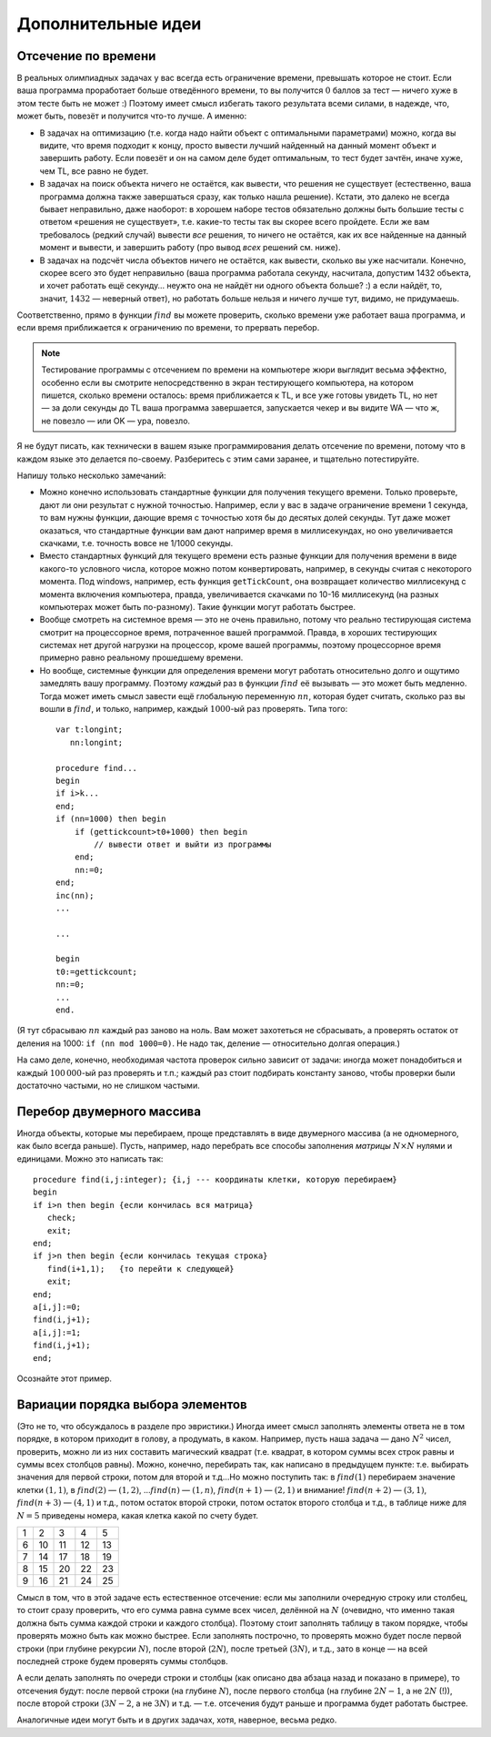 Дополнительные идеи
===================

Отсечение по времени
--------------------

В реальных олимпиадных задачах у вас всегда есть ограничение времени,
превышать которое не стоит. Если ваша программа проработает больше
отведённого времени, то вы получится :math:`0` баллов за тест — ничего
хуже в этом тесте быть не может :) Поэтому имеет смысл избегать такого
результата всеми силами, в надежде, что, может быть, повезёт и получится
что-то лучше. А именно:

-  В задачах на оптимизацию (т.е. когда надо найти объект с оптимальными
   параметрами) можно, когда вы видите, что время подходит к концу,
   просто вывести лучший найденный на данный момент объект и завершить
   работу. Если повезёт и он на самом деле будет оптимальным, то тест
   будет зачтён, иначе хуже, чем TL, все равно не будет.

-  В задачах на поиск объекта ничего не остаётся, как вывести, что
   решения не существует (естественно, ваша программа должна также
   завершаться сразу, как только нашла решение). Кстати, это далеко не
   всегда бывает неправильно, даже наоборот: в хорошем наборе тестов
   обязательно должны быть большие тесты с ответом «решения не
   существует», т.е. какие-то тесты так вы скорее всего пройдете. 
   Если же вам требовалось (редкий случай) вывести *все*
   решения, то ничего не остаётся, как их все найденные на данный момент
   и вывести, и завершить работу (про вывод *всех* решений см. ниже).

-  В задачах на подсчёт числа объектов ничего не остаётся, как вывести,
   сколько вы уже насчитали. Конечно, скорее всего это будет неправильно
   (ваша программа работала секунду, насчитала, допустим 1432 объекта, и
   хочет работать ещё секунду… неужто она не найдёт ни одного объекта
   больше? :) а если найдёт, то, значит, :math:`1432` — неверный ответ),
   но работать больше нельзя и ничего лучше тут, видимо, не придумаешь.

Соответственно, прямо в функции :math:`find` вы можете проверить, сколько времени
уже работает ваша программа, и если время приближается к ограничению по времени,
то прервать перебор.

.. note::
   Тестирование программы с отсечением по времени на компьютере
   жюри выглядит весьма эффектно, особенно если вы смотрите непосредственно
   в экран тестирующего компьютера, на котором пишется, сколько времени
   осталось: время приближается к TL, и все уже готовы увидеть TL, но нет —
   за доли секунды до TL ваша программа завершается, запускается чекер и вы
   видите WA — что ж, не повезло — или OK — ура, повезло.


Я не будут писать, как технически в вашем языке программирования делать отсечение по времени,
потому что в каждом языке это делается по-своему. Разберитесь с этим сами заранее,
и тщательно потестируйте.

Напишу только несколько замечаний:

- Можно конечно использовать стандартные функции для получения текущего времени.
  Только проверьте, дают ли они результат с нужной точностью. Например, если у вас в задаче
  ограничение времени 1 секунда, то вам нужны функции, дающие время с точностью
  хотя бы до десятых долей секунды. Тут даже может оказаться, что стандартные функции
  вам дают например время в миллисекундах, но оно увеличивается скачками, т.е. точность
  вовсе не 1/1000 секунды.
- Вместо стандартных функций для текущего времени есть разные функции для получения
  времени в виде какого-то условного числа, которое можно потом конвертировать, например,
  в секунды считая с некоторого момента. Под windows, например, есть функция ``getTickCount``,
  она возвращает количество миллисекунд с момента включения компьютера, правда, увеличивается
  скачками по 10-16 миллисекунд (на разных компьютерах может быть по-разному). Такие функции
  могут работать быстрее.
- Вообще смотреть на системное время — это не очень правильно, потому что реально 
  тестирующая система смотрит на процессорное время, потраченное вашей программой.
  Правда, в хороших тестирующих системах нет другой нагрузки на процессор, кроме вашей программы,
  поэтому процессорное время примерно равно реальному прошедшему времени.
- Но вообще, системные функции для определения времени могут работать относительно долго
  и ощутимо замедлять вашу программу. Поэтому *каждый* раз в функции :math:`find` её вызывать — это
  может быть медленно. Тогда может иметь смысл завести ещё глобальную
  переменную :math:`nn`, которая будет считать, сколько раз вы вошли в
  :math:`find`, и только, например, каждый :math:`1000`-ый раз проверять.
  Типа того:

 ::

    var t:longint;
       nn:longint;
         
    procedure find...
    begin
    if i>k...
    end;
    if (nn=1000) then begin
        if (gettickcount>t0+1000) then begin
            // вывести ответ и выйти из программы
        end;
        nn:=0;
    end;
    inc(nn);
    ...

    ...

    begin
    t0:=gettickcount;
    nn:=0;
    ...
    end.

(Я тут сбрасываю :math:`nn` каждый раз заново на ноль. Вам может захотеться
не сбрасывать, а проверять остаток от деления на 1000: ``if (nn mod 1000=0)``.
Не надо так, деление — относительно долгая операция.)

На само деле, конечно, необходимая частота проверок сильно
зависит от задачи: иногда может понадобиться и каждый :math:`100\,000`-ый
раз проверять и т.п.; каждый раз стоит подбирать константу заново, чтобы
проверки были достаточно частыми, но не слишком частыми.

Перебор двумерного массива
--------------------------

Иногда объекты, которые мы перебираем, проще представлять в виде
двумерного массива (а не одномерного, как было всегда раньше). Пусть,
например, надо перебрать все способы заполнения *матрицы*
:math:`N\times N` нулями и единицами. Можно это написать так:

::

    procedure find(i,j:integer); {i,j --- координаты клетки, которую перебираем}
    begin
    if i>n then begin {если кончилась вся матрица}
       check;
       exit;
    end;
    if j>n then begin {если кончилась текущая строка}
       find(i+1,1);   {то перейти к следующей} 
       exit;
    end;
    a[i,j]:=0;
    find(i,j+1);
    a[i,j]:=1;
    find(i,j+1);
    end;

Осознайте этот пример.

Вариации порядка выбора элементов
---------------------------------

(Это не то, что обсуждалось в разделе про эвристики.) Иногда имеет смысл
заполнять элементы ответа не в том порядке, в котором приходит в голову,
а продумать, в каком. Например, пусть наша задача — дано :math:`N^2`
чисел, проверить, можно ли из них составить магический квадрат (т.е.
квадрат, в котором суммы всех строк равны и суммы всех столбцов равны).
Можно, конечно, перебирать так, как написано в предыдущем пункте: т.е.
выбирать значения для первой строки, потом для второй и т.д…Но можно
поступить так: в :math:`find(1)` перебираем значение клетки
:math:`(1,1)`, в :math:`find(2)` — :math:`(1,2)`, …\ :math:`find(n)` —
:math:`(1,n)`, :math:`find(n+1)` — :math:`(2,1)` и внимание!
:math:`find(n+2)` — :math:`(3,1)`, :math:`find(n+3)` — :math:`(4,1)` и
т.д., потом остаток второй строки, потом остаток второго столбца и т.д.,
в таблице ниже для :math:`N=5` приведены номера,
какая клетка какой по счету будет.

+-----+------+------+------+------+
| 1   | 2    | 3    | 4    | 5    |
+-----+------+------+------+------+
| 6   | 10   | 11   | 12   | 13   |
+-----+------+------+------+------+
| 7   | 14   | 17   | 18   | 19   |
+-----+------+------+------+------+
| 8   | 15   | 20   | 22   | 23   |
+-----+------+------+------+------+
| 9   | 16   | 21   | 24   | 25   |
+-----+------+------+------+------+

Смысл в том, что в этой задаче есть естественное отсечение: если мы
заполнили очередную строку или столбец, то стоит сразу проверить, что
его сумма равна сумме всех чисел, делённой на :math:`N` (очевидно, что
именно такая должна быть сумма каждой строки и каждого столбца). Поэтому
стоит заполнять таблицу в таком порядке, чтобы проверять можно быть как
можно быстрее. Если заполнять построчно, то проверять можно будет после
первой строки (при глубине рекурсии :math:`N`), после второй
(:math:`2N`), после третьей (:math:`3N`), и т.д., зато в конце — на всей
последней строке будем проверять суммы столбцов.

А если делать заполнять по очереди строки и столбцы (как описано два
абзаца назад и показано в примере), то отсечения будут: после
первой строки (на глубине :math:`N`), после первого столбца (на глубине
:math:`2N-1`, а не :math:`2N` (!)), после второй строки (:math:`3N-2`, а
не :math:`3N`) и т.д. — т.е. отсечения будут раньше и программа будет
работать быстрее.

Аналогичные идеи могут быть и в других задачах, хотя, наверное, весьма
редко.

